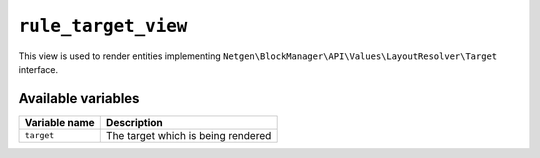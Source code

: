 ``rule_target_view``
====================

This view is used to render entities implementing
``Netgen\BlockManager\API\Values\LayoutResolver\Target`` interface.

Available variables
-------------------

+---------------+------------------------------------+
| Variable name | Description                        |
+===============+====================================+
| ``target``    | The target which is being rendered |
+---------------+------------------------------------+
